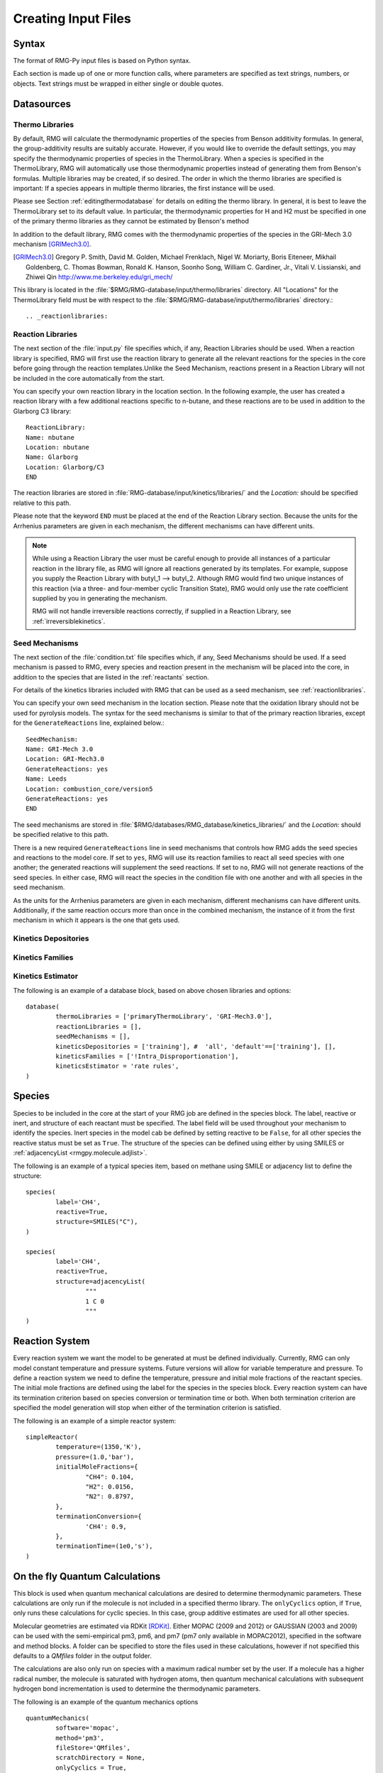 .. _input:

********************
Creating Input Files
********************

Syntax
======

The format of RMG-Py input files is based on Python syntax. 

Each section is made up of one or more function calls, where parameters are 
specified as text strings, numbers, or objects. Text strings must be wrapped in
either single or double quotes.

Datasources
===========

.. _thermolibraries:

Thermo Libraries
---------------

By default, RMG will calculate the thermodynamic properties of the species from
Benson additivity formulas. In general, the group-additivity results are
suitably accurate. However, if you would like to override the default settings,
you may specify the thermodynamic properties of species in the
ThermoLibrary. When a species is specified in the ThermoLibrary,
RMG will automatically use those thermodynamic properties instead of generating
them from Benson's formulas. Multiple libraries may be created, if so desired.
The order in which the thermo libraries are specified is important: 
If a species appears in multiple thermo libraries, the first instance will
be used.

Please see Section :ref:`editingthermodatabase` for details on editing the
thermo library. In general, it is best to leave the ThermoLibrary
set to its default value.  In particular, the thermodynamic properties for H and H2
must be specified in one of the primary thermo libraries as they cannot be estimated
by Benson's method

In addition to the default library, RMG comes with the thermodynamic properties
of the species in the GRI-Mech 3.0 mechanism [GRIMech3.0]_.  

.. [GRIMech3.0] Gregory P. Smith, David M. Golden, Michael Frenklach, Nigel W. Moriarty, Boris Eiteneer, Mikhail Goldenberg, C. Thomas Bowman, Ronald K. Hanson, Soonho Song, William C. Gardiner, Jr., Vitali V. Lissianski, and Zhiwei Qin http://www.me.berkeley.edu/gri_mech/

This library is located in the 
:file:`$RMG/RMG-database/input/thermo/libraries` directory.  All "Locations" for the
ThermoLibrary field must be with respect to the :file:`$RMG/RMG-database/input/thermo/libraries`
directory.::

.. _reactionlibraries:

Reaction Libraries
-----------------
The next section of the :file:`input.py` file specifies which, if any,
Reaction Libraries should be used. When a reaction library is specified, RMG will first
use the reaction library to generate all the relevant reactions for the species 
in the core before going through the reaction templates.Unlike the Seed Mechanism, 
reactions present in a Reaction Library will not be included in the core automatically 
from the start.  

You can specify your own reaction library in the location section. 
In the following example, the user has created 
a reaction library with a few additional reactions specific to n-butane, and these reactions 
are to be used in addition to the Glarborg C3 library::

	ReactionLibrary:
	Name: nbutane 
	Location: nbutane 
	Name: Glarborg 
	Location: Glarborg/C3
	END 	

The reaction libraries are stored in :file:`RMG-database/input/kinetics/libraries/`
and the `Location:` should be specified relative to this path.

Please note that the keyword ``END`` must be placed at the end of the Reaction Library
section. Because the units for the Arrhenius parameters are
given in each mechanism, the different mechanisms can have different units.

.. note::
	While using a Reaction Library the user must be careful enough to provide 
	all instances of a particular reaction in the library file, as RMG will 
	ignore all reactions generated by its templates.  For example, suppose you supply the
	Reaction Library with butyl_1 --> butyl_2.  Although RMG would find two unique
	instances of this reaction (via a three- and four-member cyclic Transition State),
	RMG would only use the rate coefficient supplied by you in generating the mechanism.

	RMG will not handle irreversible reactions correctly, if supplied in a Reaction
	Library, see :ref:`irreversiblekinetics`.
	

.. _seedmechanism:

Seed Mechanisms
--------------
The next section of the :file:`condition.txt` file specifies which, if any, 
Seed Mechanisms should be used.  If a seed mechanism is passed to RMG, every
species and reaction present in the mechanism will be placed into the core, in
addition to the species that are listed in the :ref:`reactants` section.

For details of the kinetics libraries included with RMG that can be used as a seed mechanism,
see :ref:`reactionlibraries`.

You can specify your own
seed mechanism in the location section. Please note that the oxidation
library should not be used for pyrolysis models. The syntax for the seed mechanisms
is similar to that of the primary reaction libraries, except for the ``GenerateReactions`` 
line, explained below.::

	SeedMechanism:
	Name: GRI-Mech 3.0
	Location: GRI-Mech3.0
	GenerateReactions: yes
	Name: Leeds 
	Location: combustion_core/version5 
	GenerateReactions: yes
	END 

The seed mechanisms are stored in :file:`$RMG/databases/RMG_database/kinetics_libraries/`
and the `Location:` should be specified relative to this path.

There is a new required ``GenerateReactions`` line in seed mechanisms that controls how RMG adds the
seed species and reactions to the model core. If set to ``yes``, RMG will use its
reaction families to react all seed species with one another; the generated
reactions will supplement the seed reactions. If set to ``no``, RMG will not
generate reactions of the seed species. In either case, RMG will react the
species in the condition file with one another and with all species in the
seed mechanism.

As the units for the Arrhenius parameters are given in each mechanism, 
different mechanisms can have different units. Additionally, if the same 
reaction occurs more than once in the combined mechanism, 
the instance of it from the first mechanism in which it appears is
the one that gets used.

Kinetics Depositories
--------------------

Kinetics Families
----------------

Kinetics Estimator
-----------------


The following is an example of a database block, based on above chosen libraries and options::

	database(
		thermoLibraries = ['primaryThermoLibrary', 'GRI-Mech3.0'],
		reactionLibraries = [],
		seedMechanisms = [],
		kineticsDepositories = ['training'], #  'all', 'default'==['training'], [], 
		kineticsFamilies = ['!Intra_Disproportionation'],
		kineticsEstimator = 'rate rules',
	)

Species
=======

Species to be included in the core at the start of your RMG job are defined in the species block. 
The label, reactive or inert, and structure of each reactant must be specified.
The label field will be used throughout your mechanism to identify the species. Inert
species in the model cab be defined by setting reactive to be ``False``, for all
other species the reactive status must be set as ``True``. The structure of the 
species can be defined using either by using SMILES or :ref:`adjacencyList <rmgpy.molecule.adjlist>`.  

The following is an example of a typical species item, based on methane using SMILE or adjacency list to define the structure::

	species(
		label='CH4',
		reactive=True,
		structure=SMILES("C"),
	)
	
	species(
		label='CH4',
		reactive=True,
		structure=adjacencyList(
			"""
			1 C 0
			"""
	)

Reaction System
===============

Every reaction system we want the model to be generated at must be defined individually.
Currently, RMG can only model constant temperature and pressure systems. Future versions 
will allow for variable temperature and pressure. To define a reaction system we need to 
define the temperature, pressure and initial mole fractions of the reactant species. The
initial mole fractions are defined using the label for the species in
the species block. Every reaction system can have its termination criterion based on
species conversion or termination time or both. When both termination criterion are specified
the model generation will stop when either of the termination criterion is satisfied.

The following is an example of a simple reactor system::

	simpleReactor(
		temperature=(1350,'K'),
		pressure=(1.0,'bar'),
		initialMoleFractions={
			"CH4": 0.104,
			"H2": 0.0156,
			"N2": 0.8797,
		},
		terminationConversion={
			'CH4': 0.9,
		},
		terminationTime=(1e0,'s'),
	)

On the fly Quantum Calculations
===============================

This block is used when quantum mechanical calculations are desired to determine thermodynamic parameters. 
These calculations are only run if the molecule is not included in a specified thermo library.
The ``onlyCyclics`` option, if ``True``, only runs these calculations for cyclic species.
In this case, group additive estimates are used for all other species.

Molecular geometries are estimated via RDKit [RDKit]_.
Either MOPAC (2009 and 2012) or GAUSSIAN (2003 and 2009) can be used
with the semi-empirical pm3, pm6, and pm7 (pm7 only available in MOPAC2012),
specified in the software and method blocks.
A folder can be specified to store the files used in these calculations,
however if not specified this defaults to a `QMfiles` folder in the output folder.

The calculations are also only run on species with a maximum radical number set by the user.
If a molecule has a higher radical number, the molecule is saturated with hydrogen atoms, then 
quantum mechanical calculations with subsequent hydrogen bond incrementation is used to determine the
thermodynamic parameters.

The following is an example of the quantum mechanics options ::

	quantumMechanics(
		software='mopac',
		method='pm3',
		fileStore='QMfiles',
		scratchDirectory = None,
		onlyCyclics = True,
		maxRadicalNumber = 0,
		)

.. [RDKit] RDKit: Open-source cheminformatics; http://www.rdkit.org

Pressure Dependence
===================

This block is used when the model should account for pressure 
dependent rate coefficients. RMG can estimate pressure dependence kinetics based on : ``Modified Strong Collision`` and ``Reservoir State``. 
The former utilizes the modified strong collision approach of Chang, Bozzelli, and Dean [Chang2000]_, 
and works reasonably well while running more rapidly. The latter 
utilizes the steady-state/reservoir-state approach of Green and Bhatti [Green2007]_, 
and is more theoretically sound but more expensive.

The pressure dependence block should specify the following ::

Method used for estimating pressure dependent kinetics
------------------------------------------------------

To specify the modified strong collision approach, this item should read ::
 
	method='Modified Strong Collision'

To specify the reservoir state approach, this item should read ::
 
	method='Reservoir State'

For more information on the two methods, consult the following resources :

.. [Chang2000] A.Y. Chang, J.W. Bozzelli, and A. M. Dean. "Kinetic Analysis of Complex Chemical Activation and Unimolecular Dissociation Reactions using QRRK Theory and the Modified Strong Collision Approximation." *Z. Phys. Chem.* **214** (11), p. 1533-1568 (2000).
.. [Green2007] N.J.B. Green and Z.A. Bhatti. "Steady-State Master Equation Methods." *Phys. Chem. Chem. Phys.* **9**, p. 4275-4290 (2007).

Grain size and minimum number of grains
---------------------------------------

Since the :math:`k(E)` requires discretization in the energy space, we need to specify the number of energy grains to use
when solving the Master Equation. The default value for the minimum number of grains is 250; this was selected to balance the speed
and accuracy of the Master Equation solver method.  However, for some pressure-dependent networks,
this number of energy grains will result in the pressure-dependent :math:`k(T, P)` being greater than
the high-P limit ::

	maximumGrainSize=(0.5,'kcal/mol')
	minimumNumberOfGrains=250

Temperature and pressure for the interpolation scheme
-----------------------------------------------------

To generate the :math:`k(T,P)` interpolation model, a set of temperatures and pressures must be used. RMG can do this automatically, but it must be told a few parameters.
We need to specify the limits of the temperature and pressure for the fitting of the interpolation scheme and the number of points to be considered in between this limit.
For typical combustion model temperatures of the experiments range from 300 - 2000 K and pressure 1E-2 to 100 bar  :: 

	temperatures=(300,2000,'K',8)
	pressures=(0.01,100,'bar',5)
    
Interpolation scheme
--------------------

To disregard all temperature and pressure dependence and simply output the rate at the provided
temperature and pressure, use the line ::

	interpolation=False

To use logarithmic interpolation of pressure and Arrhenius interpolation for temperature, use the
line ::

	interpolation=('PDepArrhenius')
	
The auxillary information printed to the Chemkin chem.inp file will have the "PLOG"
format.  Refer to Section 3.5.3 of the :file:`CHEMKIN_Input.pdf` document and/or 
Section 3.6.3 of the :file:`CHEMKIN_Theory.pdf` document.  These files are part of
the CHEMKIN manual.  

To fit a set of Chebyshev polynomials on inverse temperature and logarithmic pressure axes mapped 
to [-1,1], use the line ::

	interpolation=('Chebyshev', 6, 4)
	
You should also specify the number of temperature and pressure basis functions by adding the appropriate integers. 
For example, the following specifies that six basis functions in temperature and four in pressure should be used ::

	interpolation=('Chebyshev', 6, 4)

The auxillary information printed to the Chemkin chem.inp file will have the "CHEB"
format.  Refer to Section 3.5.3 of the :file:`CHEMKIN_Input.pdf` document and/or 
Section 3.6.4 of the :file:`CHEMKIN_Theory.pdf` document.

Maximum size of adduct for which pressure dependence kinetics be generated
--------------------------------------------------------------------------

By default pressure dependence is run for every system that might show pressure
dependence, i.e. every isomerization, dissociation, and association reaction.
In reality, larger molecules are less likely to exhibit pressure-dependent
behavior than smaller molecules due to the presence of more modes for 
randomization of the internal energy. In certain cases involving very large
molecules, it makes sense to only consider pressure dependence for molecules
smaller than some user-defined number of atoms. This is specified e.g. using
the line ::

    maximumAtoms=16

to turn off pressure dependence for all molecules larger than the given number
of atoms (16 in the above example).


The following is an example of pressure dependence options ::

	pressureDependence(
		method='modified strong collision',
		maximumGrainSize=(0.5,'kcal/mol'),
		minimumNumberOfGrains=250,
		temperatures=(300,2000,'K',8),
		pressures=(0.01,100,'bar',5),
		interpolation=('Chebyshev', 6, 4),
		maximumAtoms=16,
	)

Miscellaneous Options
===================== 

Miscellaneous options:: 

    options(
        units='si',
        saveRestartPeriod=(1,'hour'),
        drawMolecules=False,
        generatePlots=False,
    )
    
Species Constraints
===================== 

RMG can generate mechanisms with a number of optional species constraints,
such as total number of carbon atoms or electrons per species. These are applied to
all of RMG's reaction families. ::

    generatedSpeciesConstraints(
        allowed=['input species','seed mechanisms','reaction libraries'],
        maximumCarbonAtoms=10,
        maximumHydrogenAtoms=10,
        maximumOxygenAtoms=10,
        maximumNitrogenAtoms=10,
        maximumSiliconAtoms=10,
        maximumSulfurAtoms=10,
        maximumHeavyAtoms=10,
        maximumRadicalElectrons=10,
    )

An additional flag ``allowed`` can be set to allow species 
from either the input file, seed mechanisms, or reaction libraries to bypass these constraints.
Note that this should be done with caution, since the constraints will still apply to subsequent
products that form.  

Note that under all circumstances all forbidden species will still be banned unless they are 
manually removed from the database.  See :ref:`kineticsDatabase` for more information on 
forbidden groups.  



Examples
========

Perhaps the best way to learn the input file syntax is by example. To that end,
a number of example input files and their corresponding output have been given
in the ``examples`` directory.
